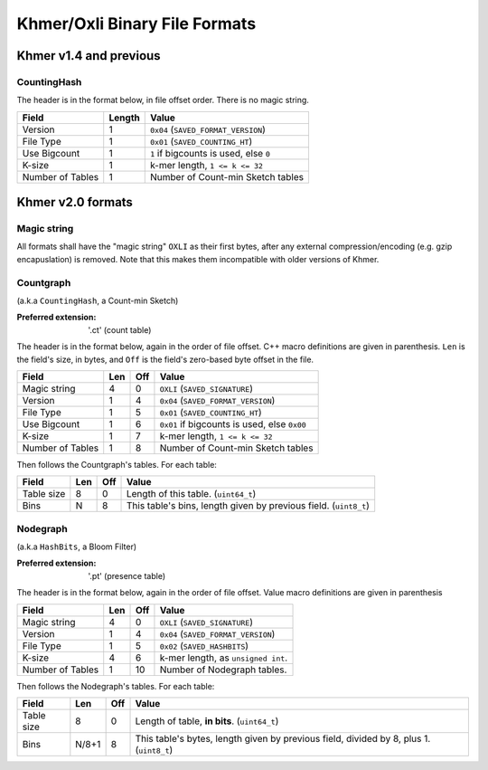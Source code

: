 Khmer/Oxli Binary File Formats
==============================

Khmer v1.4 and previous
~~~~~~~~~~~~~~~~~~~~~~~

CountingHash
------------

The header is in the format below, in file offset order. There is no magic
string.

================== =========== ==============================================
Field               Length      Value
================== =========== ==============================================
Version             1           ``0x04`` (``SAVED_FORMAT_VERSION``)
File Type           1           ``0x01`` (``SAVED_COUNTING_HT``)
Use Bigcount        1           ``1`` if bigcounts is used, else ``0``
K-size              1           k-mer length, ``1 <= k <= 32``
Number of Tables    1           Number of Count-min Sketch tables
================== =========== ==============================================



Khmer v2.0 formats
~~~~~~~~~~~~~~~~~~

Magic string
------------

All formats shall have the "magic string" ``OXLI`` as their first bytes, after
any external compression/encoding (e.g. gzip encapuslation) is removed. Note
that this makes them incompatible with older versions of Khmer.

Countgraph
----------

(a.k.a ``CountingHash``, a Count-min Sketch)

:Preferred extension: '.ct' (count table)

The header is in the format below, again in the order of file offset. C++
macro definitions are given in parenthesis. ``Len`` is the field's size, in
bytes, and ``Off`` is the field's zero-based byte offset in the file.

================== ===== ===== ==============================================
Field               Len   Off     Value
================== ===== ===== ==============================================
Magic string        4       0   ``OXLI`` (``SAVED_SIGNATURE``)
Version             1       4   ``0x04`` (``SAVED_FORMAT_VERSION``)
File Type           1       5   ``0x01`` (``SAVED_COUNTING_HT``)
Use Bigcount        1       6   ``0x01`` if bigcounts is used, else ``0x00``
K-size              1       7   k-mer length, ``1 <= k <= 32``
Number of Tables    1       8   Number of Count-min Sketch tables
================== ===== ===== ==============================================

Then follows the Countgraph's tables. For each table:

================== ===== ===== ==============================================
Field               Len   Off     Value
================== ===== ===== ==============================================
Table size          8       0   Length of this table. (``uint64_t``)
Bins                N       8   This table's bins, length given by previous field. (``uint8_t``)
================== ===== ===== ==============================================

Nodegraph
---------

(a.k.a ``HashBits``, a Bloom Filter)

:Preferred extension: '.pt' (presence table)

The header is in the format below, again in the order of file offset. Value
macro definitions are given in parenthesis

================== ===== ===== ==============================================
Field               Len   Off     Value
================== ===== ===== ==============================================
Magic string        4       0   ``OXLI`` (``SAVED_SIGNATURE``)
Version             1       4   ``0x04`` (``SAVED_FORMAT_VERSION``)
File Type           1       5   ``0x02`` (``SAVED_HASHBITS``)
K-size              4       6   k-mer length, as ``unsigned int``.
Number of Tables    1      10   Number of Nodegraph tables.
================== ===== ===== ==============================================

Then follows the Nodegraph's tables. For each table:

================== ======= ===== ==============================================
Field               Len     Off     Value
================== ======= ===== ==============================================
Table size          8         0   Length of table, **in bits**. (``uint64_t``)
Bins                N/8+1     8   This table's bytes, length given by previous field, divided by 8, plus 1. (``uint8_t``)
================== ======= ===== ==============================================

.. todo:: Document ``Tags``, ``Stoptags``, ``Subset``, ``Labelset``

